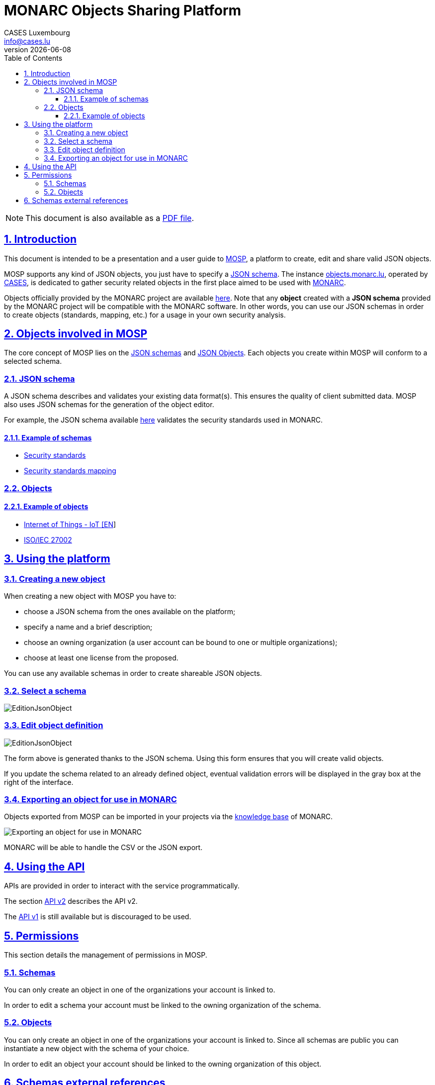 = MONARC Objects Sharing Platform
CASES Luxembourg <info@cases.lu>
v{docdate}
:encoding: utf-8
:Revision: 0.7
:description: MONARC Objects Sharing Platform
:keywords: risk-analysis, monarc, MOSP
:imagesdir: images
:title-logo-image: image:Logotype_Monochrome_Black.svg[]
:doctype: article
:compat-mode!:
:page-layout!:
:toc: left
:toclevels: 3
:sectanchors:
:sectlinks:
:sectnums:
:linkattrs:
:webfonts!:
:icons!:
:source-highlighter: coderay
:source-language: asciidoc
:experimental:
:stem:
:idprefix:
:idseparator: -
:ast: &ast;
:dagger: pass:normal[^&dagger;^]
:endash: &#8211;
:y: icon:check[role="green"]
:n: icon:times[role="red"]
:c: icon:file-text-o[role="blue"]
:table-caption!:
:example-caption!:
:figure-caption!:
:includedir: _includes
:underscore: _
:adp: AsciiDoc Python
:adr: Asciidoctor
// Refs
:uri-github-mosp: https://github.com/CASES-LU/MOSP
:uri-mosp: https://objects.monarc.lu


ifndef::pdf-style[]
[NOTE]
===============================================
This document is also available as a
link:https://www.monarc.lu/assets/files/guides/MOSP-documentation.pdf[PDF file].
===============================================
endif::[]


== Introduction

This document is intended to be a presentation and a user guide to
link:https://github.com/CASES-LU/MOSP[MOSP], a platform to create, edit and share valid JSON objects.

MOSP supports any kind of JSON objects, you just have to specify a <<JSON schema>>.
The instance link:https://objects.monarc.lu[objects.monarc.lu], operated by link:https://www.cases.lu[CASES], is dedicated to gather security related objects in the first place aimed to be used with link:https://www.monarc.lu[MONARC].

Objects officially provided by the MONARC project are available link:https://objects.monarc.lu/organization/MONARC[here].
Note that any *object* created with a *JSON schema* provided by the MONARC project will be compatible with the MONARC software.
In other words, you can use our JSON schemas in order to create objects (standards, mapping, etc.) for a usage in your own security analysis.


== Objects involved in MOSP

The core concept of MOSP lies on the <<JSON schema,JSON schemas>> and <<Objects,JSON Objects>>.
Each objects you create within MOSP will conform to a selected schema.

=== JSON schema

A JSON schema describes and validates your existing data format(s).
This ensures the quality of client submitted data.
MOSP also uses JSON schemas for the generation of the object editor.

For example, the JSON schema available link:https://objects.monarc.lu/schema/view/12[here]
validates the security standards used in MONARC.


==== Example of schemas

- link:https://objects.monarc.lu/schema/12[Security standards]
- link:https://objects.monarc.lu/schema/13[Security standards mapping]


=== Objects

==== Example of objects

- link:https://objects.monarc.lu/object/view/5139[Internet of Things - IoT [EN]]
- link:https://objects.monarc.lu/object/98ca84fb-db87-11e8-ac77-0800279aaa2b[ISO/IEC 27002]



== Using the platform

=== Creating a new object

When creating a new object with MOSP you have to:

- choose a JSON schema from the ones available on the platform;
- specify a name and a brief description;
- choose an owning organization (a user account can be bound to one or multiple organizations);
- choose at least one license from the proposed.

You can use any available schemas in order to create shareable JSON objects.

=== Select a schema

image:new-object-from-schema.png[EditionJsonObject]


=== Edit object definition

image:object-json-edition.png[EditionJsonObject]

The form above is generated thanks to the JSON schema.
Using this form ensures that you will create valid objects.

If you update the schema related to an already defined object, eventual validation errors will be displayed in the gray box at the right of the interface.


=== Exporting an object for use in MONARC

Objects exported from MOSP can be imported in your projects via the
link:https://www.monarc.lu/documentation/user-guide/#management-of-knowledge-base[knowledge base] of MONARC.

image:export-objects-from-MOSP-for-MONARC.png[Exporting an object for use in MONARC]

MONARC will be able to handle the CSV or the JSON export.




== Using the API

APIs are provided in order to interact with the service programmatically.

The section xref:api-v2.adoc#API v2[API v2] describes the API v2.

The xref:api-v1.adoc#API v1[API v1] is still available but is discouraged to be
used.



== Permissions

This section details the management of permissions in MOSP.

=== Schemas

You can only create an object in one of the organizations your account is
linked to.

In order to edit a schema your account must be linked to the owning
organization of the schema.


=== Objects

You can only create an object in one of the organizations your account is linked to.
Since all schemas are public you can instantiate a new object with the schema of your choice.

In order to edit an object your account should be linked to the owning
organization of this object.



== Schemas external references

If there are external references between the schemas available in your MOSP
instance, the relations will be analyzed by MOSP in order to link objects.


[[mosp-references-schemas]]
image::link_schemas.png[References between schemas, align="center", scaledwidth="75%"]


[[mosp-relations-schema]]
image::relations-in-schema.png[Relations in a schema, align="center", scaledwidth="75%"]

Theses links are considered during the edition of objects (<<Edit object definition>>).